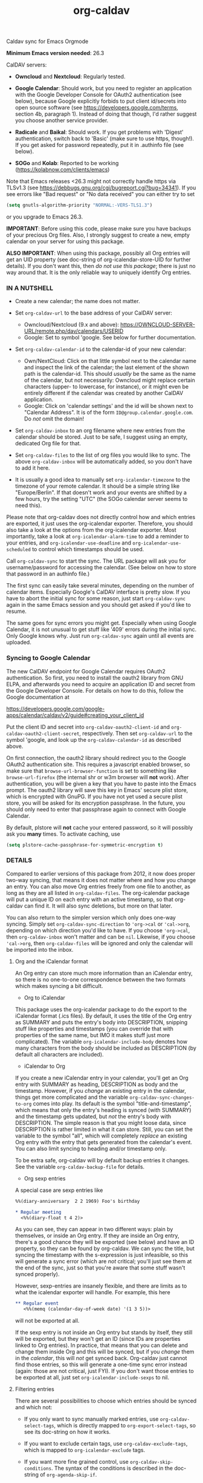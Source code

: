 #+TITLE: org-caldav
Caldav sync for Emacs Orgmode

*Minimum Emacs version needed*: 26.3

CalDAV servers:

- *Owncloud* and *Nextcloud*: Regularly tested.

- *Google Calendar*: Should work, but you need to register an
  application with the Google Developer Console for OAuth2
  authentication (see below), because Google explicitly forbids to put
  client id/secrets into open source software (see
  https://developers.google.com/terms, section 4b, paragraph 1). Instead
  of doing that though, I'd rather suggest you choose another service
  provider.

- *Radicale* and *Baikal*: Should work. If you get problems with
  'Digest' authentication, switch back to 'Basic' (make sure to use
  https, though!). If you get asked for password repeatedly, put it in
  .authinfo file (see below).

- *SOGo* and *Kolab*: Reported to be working
  (https://kolabnow.com/clients/emacs)

Note that Emacs releases <26.3 might not correctly handle https via
TLSv1.3 (see https://debbugs.gnu.org/cgi/bugreport.cgi?bug=34341). If
you see errors like "Bad request" or "No data received" you can either
try to set

#+begin_src emacs-lisp
(setq gnutls-algorithm-priority "NORMAL:-VERS-TLS1.3")
#+end_src

or you upgrade to Emacs 26.3.

*IMPORTANT*: Before using this code, please make sure you have backups
of your precious Org files. Also, I strongly suggest to create a new,
empty calendar on your server for using this package.

*ALSO IMPORTANT*: When using this package, possibly all Org entries will
get an UID property (see doc-string of org-icalendar-store-UID for
further details). If you don't want this, then /do not use this
package/; there is just no way around that. It is the only reliable way
to uniquely identify Org entries.

*** IN A NUTSHELL
- Create a new calendar; the name does not matter.

- Set =org-caldav-url= to the base address of your CalDAV server:

  - Owncloud/Nextcloud (9.x and above):
    https://OWNCLOUD-SERVER-URL/remote.php/dav/calendars/USERID
  - Google: Set to symbol 'google. See below for further documentation.

- Set =org-caldav-calendar-id= to the calendar-id of your new calendar:

  - Own/NextCloud: Click on that little symbol next to the calendar name
    and inspect the link of the calendar; the last element of the shown
    path is the calendar-id. This should /usually/ be the same as the
    name of the calendar, but not necessarily: Owncloud might replace
    certain characters (upper- to lowercase, for instance), or it might
    even be entirely different if the calendar was created by another
    CalDAV application.
  - Google: Click on 'calendar settings' and the id will be shown next
    to "Calendar Address". It is of the form
    =ID@group.calendar.google.com=. Do /not/ omit the domain!

- Set =org-caldav-inbox= to an org filename where new entries from the
  calendar should be stored. Just to be safe, I suggest using an empty,
  dedicated Org file for that.

- Set =org-caldav-files= to the list of org files you would like to
  sync. The above =org-caldav-inbox= will be automatically added, so you
  don't have to add it here.

- It is usually a good idea to manually set =org-icalendar-timezone= to
  the timezone of your remote calendar. It should be a simple string
  like "Europe/Berlin". If that doesn't work and your events are shifted
  by a few hours, try the setting "UTC" (the SOGo calendar server seems
  to need this).

Please note that org-caldav does not directly control how and which
entries are exported, it just uses the org-icalendar exporter.
Therefore, you should also take a look at the options from the
org-icalendar exporter. Most importantly, take a look at
=org-icalendar-alarm-time= to add a reminder to your entries, and
=org-icalendar-use-deadline= and =org-icalendar-use-scheduled= to
control which timestamps should be used.

Call =org-caldav-sync= to start the sync. The URL package will ask you
for username/password for accessing the calendar. (See below on how to
store that password in an authinfo file.)

The first sync can easily take several minutes, depending on the number
of calendar items. Especially Google's CalDAV interface is pretty slow.
If you have to abort the initial sync for some reason, just start
=org-caldav-sync= again in the same Emacs session and you should get
asked if you'd like to resume.

The same goes for sync errors you might get. Especially when using
Google Calendar, it is not unusual to get stuff like '409' errors during
the initial sync. Only Google knows why. Just run =org-caldav-sync=
again until all events are uploaded.

*** Syncing to Google Calendar
The new CalDAV endpoint for Google Calendar requires OAuth2
authentication. So first, you need to install the oauth2 library from
GNU ELPA, and afterwards you need to acquire an application ID and
secret from the Google Developer Console. For details on how to do this,
follow the Google documentation at

https://developers.google.com/google-apps/calendar/caldav/v2/guide#creating_your_client_id

Put the client ID and secret into =org-caldav-oauth2-client-id= and
=org-caldav-oauth2-client-secret=, respectively. Then set
=org-caldav-url= to the symbol 'google, and look up the
=org-caldav-calendar-id= as described above.

On first connection, the oauth2 library should redirect you to the
Google OAuth2 authentication site. This requires a javascript enabled
browser, so make sure that =browse-url-browser-function= is set to
something like =browse-url-firefox= (the internal shr or w3m browser
will *not* work). After authentication, you will be given a key that you
have to paste into the Emacs prompt. The oauth2 library will save this
key in Emacs' secure plist store, which is encrypted with GnuPG. If you
have not yet used a secure plist store, you will be asked for its
encryption passphrase. In the future, you should only need to enter that
passphrase again to connect with Google Calendar.

By default, plstore will *not* cache your entered password, so it will
possibly ask you *many* times. To activate caching, use

#+begin_src emacs-lisp
(setq plstore-cache-passphrase-for-symmetric-encryption t)
#+end_src

*** DETAILS
Compared to earlier versions of this package from 2012, it now does
proper two-way syncing, that means it does not matter where and how you
change an entry. You can also move Org entries freely from one file to
another, as long as they are all listed in =org-caldav-files=. The
org-icalendar package will put a unique ID on each entry with an active
timestamp, so that org-caldav can find it. It will also sync deletions,
but more on that later.

You can also return to the simpler version which only does one-way
syncing. Simply set =org-caldav-sync-direction= to ='org->cal= or
='cal->org=, depending on which direction you'd like to have. If you
choose ='org->cal=, then =org-caldav-inbox= won't matter and can be
=nil=. Likewise, if you choose ='cal->org=, then =org-caldav-files= will
be ignored and only the calendar will be imported into the inbox.

**** Org and the iCalendar format
An Org entry can store much more information than an iCalendar entry, so
there is no one-to-one correspondence between the two formats which
makes syncing a bit difficult.

- Org to iCalendar

This package uses the org-icalendar package to do the export to the
iCalendar format (.ics files). By default, it uses the title of the Org
entry as SUMMARY and puts the entry's body into DESCRIPTION, snipping
stuff like properties and timestamps (you can override that with
properties of the same name, but IMO it makes stuff just more
complicated). The variable =org-icalendar-include-body= denotes how many
characters from the body should be included as DESCRIPTION (by default
all characters are included).

- iCalendar to Org

If you create a new iCalendar entry in your calendar, you'll get an Org
entry with SUMMARY as heading, DESCRIPTION as body and the timestamp.
However, if you /change/ an existing entry in the calendar, things get
more complicated and the variable =org-caldav-sync-changes-to-org= comes
into play. Its default is the symbol "title-and-timestamp", which means
that only the entry's heading is synced (with SUMMARY) and the timestamp
gets updated, but /not/ the entry's body with DESCRIPTION. The simple
reason is that you might loose data, since DESCRIPTION is rather limited
in what it can store. Still, you can set the variable to the symbol
"all", which will completely /replace/ an existing Org entry with the
entry that gets generated from the calendar's event. You can also limit
syncing to heading and/or timestamp only.

To be extra safe, org-caldav will by default backup entries it changes.
See the variable =org-caldav-backup-file= for details.

- Org sexp entries

A special case are sexp entries like

#+begin_src org
%%(diary-anniversary  2 2 1969) Foo's birthday

* Regular meeting
  <%%(diary-float t 4 2)>
#+end_src

As you can see, they can appear in two different ways: plain by
themselves, or inside an Org entry. If they are inside an Org entry,
there's a good chance they will be exported (see below) and have an ID
property, so they can be found by org-caldav. We can sync the title, but
syncing the timestamp with the s-expression is just infeasible, so this
will generate a sync error (which are /not/ critical; you'll just see
them at the end of the sync, just so that you're aware that some stuff
wasn't synced properly).

However, sexp-entries are insanely flexible, and there are limits as to
what the icalendar exporter will handle. For example, this here

#+begin_src org
** Regular event
   <%%(memq (calendar-day-of-week date) '(1 3 5))>
#+end_src

will not be exported at all.

If the sexp entry is not inside an Org entry but stands by itself, they
still will be exported, but they won't get an ID (since IDs are
properties linked to Org entries). In practice, that means that you can
delete and change them inside Org and this will be synced, but if you
/change/ them in the /calendar/, this will /not/ get synced back.
Org-caldav just cannot find those entries, so this will generate a
one-time sync error instead (again: those are not critical, just FYI).
If you don't want those entries to be exported at all, just set
=org-icalendar-include-sexps= to nil.

**** Filtering entries
There are several possibilities to choose which entries should be synced
and which not:

- If you only want to sync manually marked entries, use
  =org-caldav-select-tags=, which is directly mapped to
  =org-export-select-tags=, so see its doc-string on how it works.

- If you want to exclude certain tags, use =org-caldav-exclude-tags=,
  which is mapped to =org-icalendar-exclude= tags.

- If you want more fine grained control, use
  =org-caldav-skip-conditions=. The syntax of the conditions is
  described in the doc-string of =org-agenda-skip-if=.

- In case you just want to keep your remote calendar clean, set
  =org-caldav-days-in-past= to the number of days you want to keep in
  the past on the remote calendar. This does not affect your org files,
  it works just as a filter for entries older than N days.

Note however that the normal =org-agenda-skip-function(-global)= will
*not* have any effect on the icalendar exporter (this used to be the
case, but changed with the new exporters).

**** Syncing deletions
If you delete entries in your Org files, the corresponding iCalendar
entries will by default get deleted. You can change that behavior with
=org-caldav-delete-calendar-entries= to never delete, or to ask before
deletion.

You must be careful to not simply remove previously synced files from
=org-caldav-files=, as org-caldav would view all the entries from those
files as deleted and hence by default also delete them from the
calendar. However, org-caldav should be able to detect this situation
and warn you with the message 'Previously synced file(s) are missing',
asking you whether to continue nonetheless.

If you delete events in your calendar, you will by default get asked if
you'd like to delete the corresponding Org event. You can change that
behavior through =org-caldav-delete-org-entries=.

If you answer a deletion request with "no", the event should get
re-synced to the calendar next time you call =org-caldav-sync=.

**** Conflict handling
Now that's an easy one: Org always wins. That means, if you change an
entry in Org /and/ in the calendar, the changes in the calendar will be
lost. I might implement proper conflict handling some day, but don't
hold your breath (patches are welcome, of course).

**** Storing authentication information in authinfo/netrc
If you don't want to enter your user/password every time, you can store
it permanently in an authinfo file. In Emacs, the auth-source package
takes care of that, but the syntax for https authentication is a bit
peculiar. You have to use a line like the following

#+begin_example
machine www.google.com:443 port https login username password secret
#+end_example

Note that you have to specify the port number in the URL and /also/
specify 'https' for the port. This is not a bug. For more information,
see (info "auth"), especially section "Help for users".

Since you are storing your password in a file you should encrypt it
using GnuPG. Emacs will prompt you for a decryption key when it tries to
read the file.

**** Storage of sync information and sync from different computers
The current sync state is stored in a file =org-caldav-SOMEID.el= in the
~/.emacs.d directory. You can change the location through the variable
=org-caldav-save-directory=. SOMEID directly depends on the calendar id
(it's a snipped MD5).

If you sync your Org files across different machines and want to use
org-caldav on all of them, don't forget to sync the org sync state, too.
Probably your best bet is to set =org-caldav-save-directory= to the path
you have your Org files in, so that it gets copied alongside with them.

**** Starting from scratch
If your sync state somehow gets broken, you can make a clean slate by
doing

#+begin_example
C-u M-x org-caldav-delete-everything
#+end_example

The function has to be called with a prefix so that you don't call it by
accident. This will delete everything in the calendar along with the
current sync state. You can then call =org-caldav-sync= afterwards and
it will completely put all Org events into the now empty calendar.
Needless to say, don't do that if you have new events in your calendar
which are not synced yet...

Deleting many events can be slow, though; in that case, just delete the
calendar and re-create it, delete the sync state file in ~/.emacs.d and
restart Emacs.

**** Syncing with more than one calendar
This can be done by setting the variable =org-caldav-calendars=. It
should be a list of plists (a 'plist' is simply a list with alternating
:key's and values). Through these plists, you can override the global
values of variables like =org-caldav-calendar-id=, and calling
=org-caldav-sync= will go through these plists in order.

Example:

#+begin_src emacs-lisp
(setq org-caldav-calendars
  '((:calendar-id "work@whatever" :files ("~/org/work.org")
     :inbox "~/org/fromwork.org")
    (:calendar-id "stuff@mystuff"
     :files ("~/org/sports.org" "~/org/play.org")
     :skip-conditions (regexp "soccer")
     :inbox "~/org/fromstuff.org")) )
#+end_src

This means that you have two calendars with IDs "work@whatever" and
"stuff@mystuff". Both will be accessed through the global value of
org-caldav-url, since the key :url isn't specified. The calendar
"work@whatever" will be synced with the file 'work.org' and inbox
'fromwork.org', while "stuff@mystuff" with 'sports.org' and 'play.org',
/unless/ there's the string 'soccer' in the heading, and and inbox is
'fromstuff.org'. See the doc-string of =org-caldav-calendars= for more
details on which keys you can use.

**** Additional stuff
See the doc-string of =org-caldav-inbox= if you want more flexibility in
where new items should be put. Instead of simply providing a file, you
can also choose an existing entry or headline, or put the entry under a
datetree.

**** Timezone problems
Timezone handling is plain horrible, and it seems every CalDAV server
does it slightly differently, also using non-standard headers like
X-WR-TIMEZONE. If you see items being shifted by a few hours, make
really really sure you have properly set =org-icalendar-timezone=, and
that your calendar is configured to use the same one.

If it still does not work, you can try setting =org-icalendar-timezone=
to the string "UTC". This will put all events using UTC times and the
server should transpose the time to the timezone you have set in your
calendar preferences. For some servers (like SOGo) this might work
better than setting a "real" timezone.

**** Troubleshooting
If org-caldav reports a problem with the given URL, please triple-check
that the URL is correct. It must point to a valid calendar on your
CalDAV server.

If the error is that the URL does not seem to accept DAV requests, you
can additionally check with 'curl' by doing

#+begin_src shell
 curl -D - -X OPTIONS --basic -u mylogin:mypassword URL
#+end_src

The output of this command must contain a 'DAV' header like this:

#+begin_example
DAV: 1, 3, extended-mkcol, access-control, ... etc. ...
#+end_example

By default, org-caldav will put all kinds of debug output into the
buffer *org-caldav-debug*. Look there if you're getting sync errors or
if something plain doesn't work. If you're using an authinfo file and
authentication doesn't work, set auth-info-debug to t and look in the
*Messages* buffer. When you report a bug, please try to post the
relevant portion of the *org-caldav-debug* buffer since it might be
helpful to see what's going wrong. If Emacs throws an error, do

#+begin_example
M-x toggle-debug-on-error
#+end_example

and try to replicate the error to get a backtrace.

You can also turn on excessive debugging by setting the variable
=org-caldav-debug-level= to 2. This will also output the /contents/ of
the events into the debug buffer. If you send such a buffer in a bug
report, please make very sure you have removed personal information from
those events.

**** Syncing TODOs between Org and CalDav
This feature is relatively new and less well tested, so it is
recommended to have backups before using it. It has been tested on
nextcloud and radicale.

To sync TODO's between Org and the CalDav server, do:

#+begin_src emacs-lisp
(setq org-icalendar-include-todo 'all
    org-caldav-sync-todo t)
#+end_src

The first instructs the Org exporter to include TODOs; the second tells
org-caldav to import icalendar VTODOs as Org TODOs.

Other customizations to consider (see their documentation for more
details):

- =org-caldav-todo-priority= to control how priority levels map between
  iCalendar and Org.
- =org-caldav-todo-percent-states= to convert between
  =org-todo-keywords= and iCalendar's percent-complete property.
- =org-caldav-todo-deadline-schedule-warning-days= to auto-create
  SCHEDULED timestamps when a DEADLINE is present (this might be useful
  for users of the OpenTasks app).

If you find that some Org entries get an extra tag which equals their
CATEGORY, this might be caused by the CATEGORY being exported to
iCalendar, and then re-imported to Org as a tag. In that case, do

#+begin_src emacs-lisp
(setq org-icalendar-categories '(local-tags))
#+end_src

to prevent the CATEGORY from being exported to iCalendar. This problem
only seems to affect some CalDav servers: in particular, NextCloud is
affected, but Radicale does not seem to experience this problem.

**** Known Bugs
- Recurring events created or changed on the calendar side cannot be
  synced (they will work fine as long as you manage them in Org,
  though).

- Syncing is currently pretty slow since everything is done
  synchronously.

- Pretty much everything besides SUMMARY, DESCRIPTION, LOCATION and time
  is ignored in iCalendar.

**** How syncing happens (a.k.a. my little CalDAV rant)
(This is probably not interesting, so you can just stop reading.)

CalDAV is a mess.

First off, it is based on WebDAV, which has its own fair share of
problems. The main design flaw of CalDAV however, is that UID and
resource name (the "filename", if you want) are two different things. I
know that there are reasons for that (not everything has a UID, like
timezones, and you can put several events in one resource), but this is
typical over-engineering to allow some marginal use cases pretty much no
one needs. Another problem is that you have to do additional round-trips
to get Etag and sequence number, which makes CalDAV pretty slow.

Org-caldav takes the easy route: it assumes that every resource contains
one event, and that UID and resource name are identical. In fact,
Google's CalDAV interface even enforces the latter. And while Owncloud
does not enforce it, at least it just does it if you create items in its
web interface.

However, the CalDAV standard does not demand this, so I guess there are
servers out there with which org-caldav does not work. Patches welcome.

Now, all this would be bad enough if it weren't for the sloppy server
implementations which make implementing a CalDAV client a living hell
and led to several rewrites of the code. Especially Google, the 500
pound gorilla in the room, doesn't really care much for CalDAV. I guess
they really like their own shiny REST-based calendar API better, and I
can't blame them for that.
